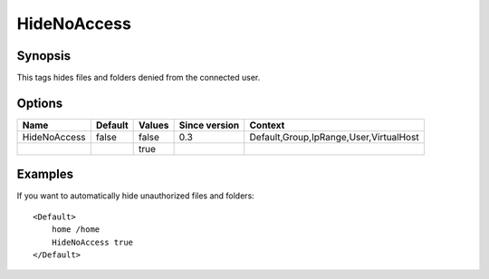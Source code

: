 HideNoAccess
============

.. highlight:: apache

Synopsis
--------
This tags hides files and folders denied from the connected user.

Options
-------

============ ========= ======== ============= =======
Name         Default   Values   Since version Context
============ ========= ======== ============= =======
HideNoAccess false     false    0.3           Default,Group,IpRange,User,VirtualHost
\                      true
============ ========= ======== ============= =======

Examples
--------
If you want to automatically hide unauthorized files and folders::

    <Default>
        home /home
        HideNoAccess true
    </Default>
